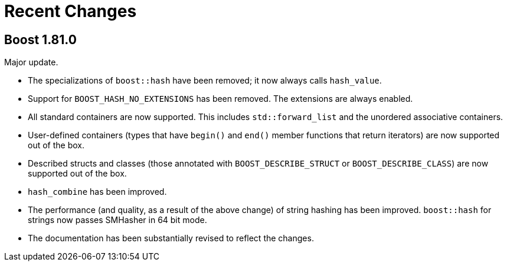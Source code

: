 ////
Copyright 2022 Peter Dimov
Distributed under the Boost Software License, Version 1.0.
https://www.boost.org/LICENSE_1_0.txt
////

[#recent]
= Recent Changes
:idprefix: recent_

== Boost 1.81.0

Major update.

* The specializations of `boost::hash` have been removed; it now
  always calls `hash_value`.
* Support for `BOOST_HASH_NO_EXTENSIONS` has been removed. The
  extensions are always enabled.
* All standard containers are now supported. This includes
  `std::forward_list` and the unordered associative containers.
* User-defined containers (types that have `begin()` and `end()`
  member functions that return iterators) are now supported out
  of the box.
* Described structs and classes (those annotated with
  `BOOST_DESCRIBE_STRUCT` or `BOOST_DESCRIBE_CLASS`) are now
  supported out of the box.
* `hash_combine` has been improved.
* The performance (and quality, as a result of the above change)
  of string hashing has been improved. `boost::hash` for strings
  now passes SMHasher in 64 bit mode.
* The documentation has been substantially revised to reflect
  the changes.
